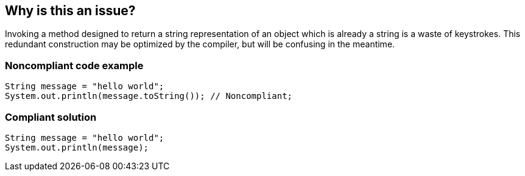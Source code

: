 == Why is this an issue?

Invoking a method designed to return a string representation of an object which is already a string is a waste of keystrokes. This redundant construction may be optimized by the compiler, but will be confusing in the meantime.


=== Noncompliant code example

[source,text]
----
String message = "hello world";
System.out.println(message.toString()); // Noncompliant;
----


=== Compliant solution

[source,text]
----
String message = "hello world";
System.out.println(message);
----

